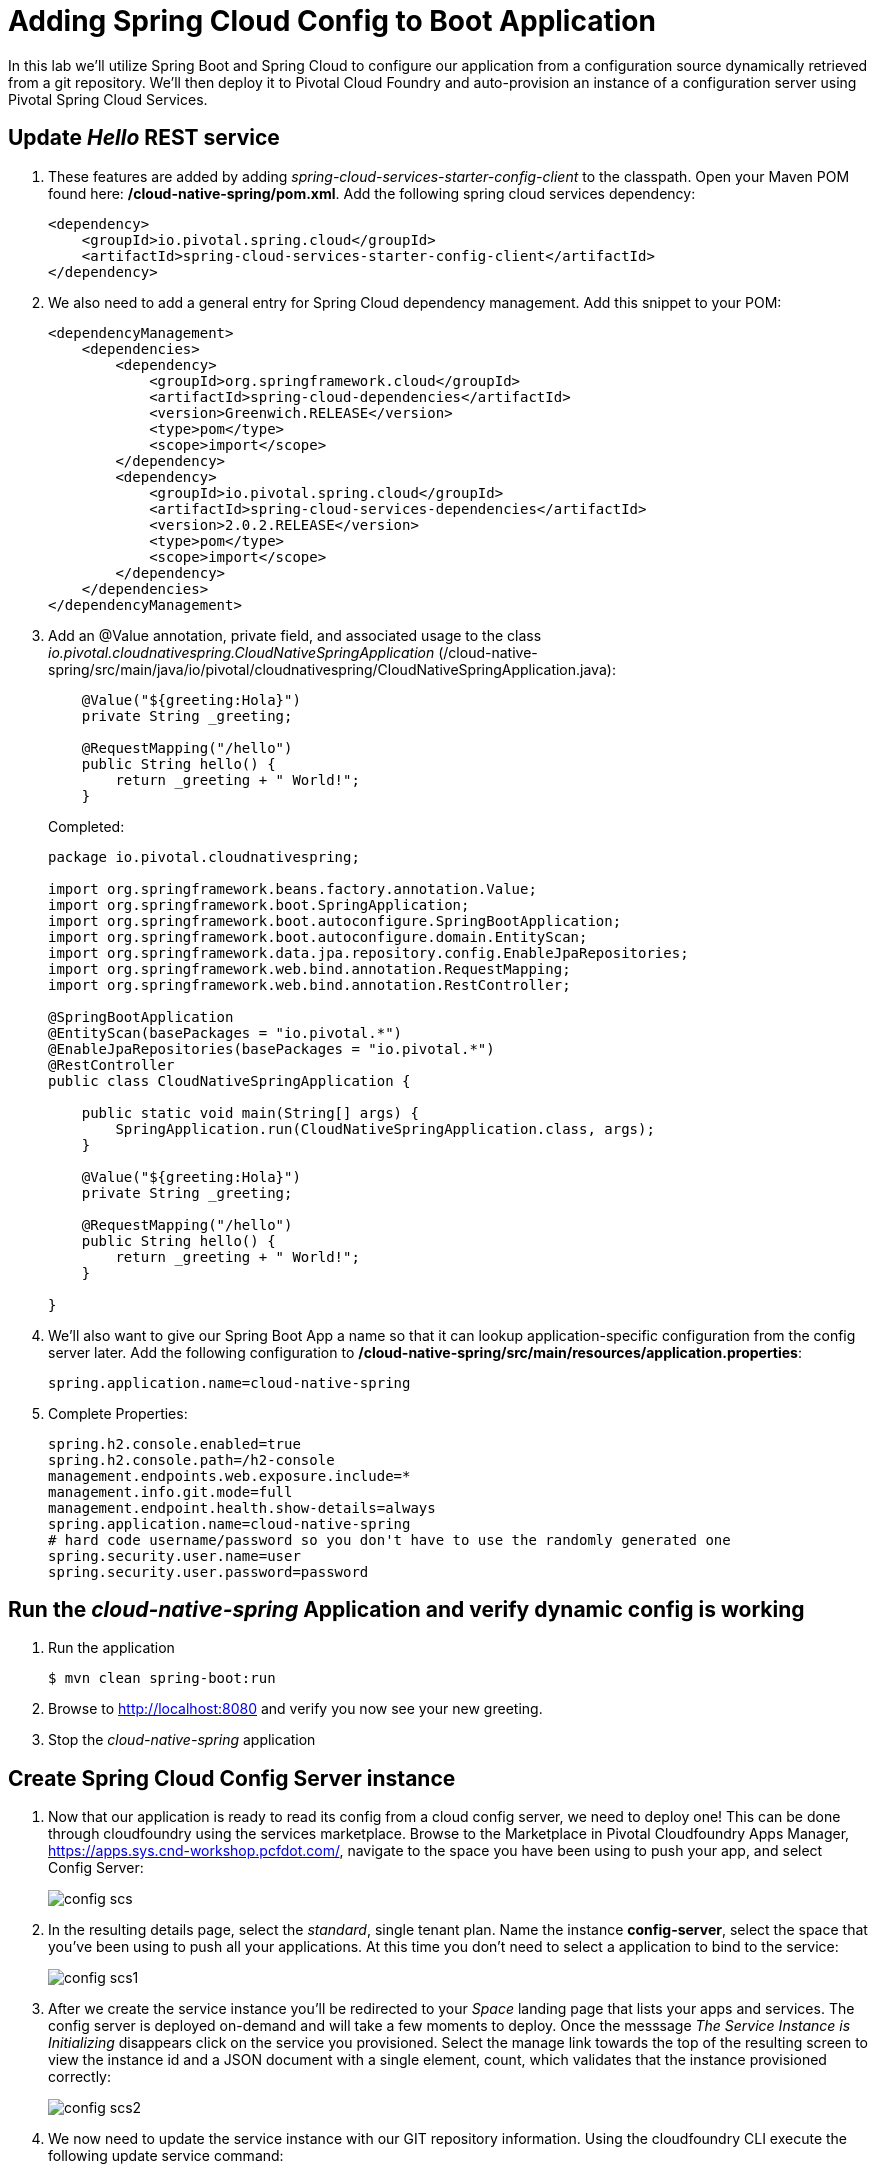 = Adding Spring Cloud Config to Boot Application

In this lab we'll utilize Spring Boot and Spring Cloud to configure our application from a configuration source dynamically retrieved from a git repository. We'll then deploy it to Pivotal Cloud Foundry and auto-provision an instance of a configuration server using Pivotal Spring Cloud Services.

== Update _Hello_ REST service

. These features are added by adding _spring-cloud-services-starter-config-client_ to the classpath.  Open your Maven POM found here: */cloud-native-spring/pom.xml*.  Add the following spring cloud services dependency:
+
[source, xml]
---------------------------------------------------------------------
<dependency>
    <groupId>io.pivotal.spring.cloud</groupId>
    <artifactId>spring-cloud-services-starter-config-client</artifactId>
</dependency>
---------------------------------------------------------------------

. We also need to add a general entry for Spring Cloud dependency management.  Add this snippet to your POM:
+
[source, xml]
---------------------------------------------------------------------
<dependencyManagement>
    <dependencies>
        <dependency>
            <groupId>org.springframework.cloud</groupId>
            <artifactId>spring-cloud-dependencies</artifactId>
            <version>Greenwich.RELEASE</version>
            <type>pom</type>
            <scope>import</scope>
        </dependency>
        <dependency>
            <groupId>io.pivotal.spring.cloud</groupId>
            <artifactId>spring-cloud-services-dependencies</artifactId>
            <version>2.0.2.RELEASE</version>
            <type>pom</type>
            <scope>import</scope>
        </dependency>
    </dependencies>
</dependencyManagement>
---------------------------------------------------------------------

. Add an @Value annotation, private field, and associated usage to the class _io.pivotal.cloudnativespring.CloudNativeSpringApplication_ (/cloud-native-spring/src/main/java/io/pivotal/cloudnativespring/CloudNativeSpringApplication.java):
+
[source, java, numbered]
---------------------------------------------------------------------
    @Value("${greeting:Hola}")
    private String _greeting;

    @RequestMapping("/hello")
    public String hello() {
        return _greeting + " World!";
    }
---------------------------------------------------------------------
+
Completed:
+
[source,java,numbered]
---------------------------------------------------------------------
package io.pivotal.cloudnativespring;

import org.springframework.beans.factory.annotation.Value;
import org.springframework.boot.SpringApplication;
import org.springframework.boot.autoconfigure.SpringBootApplication;
import org.springframework.boot.autoconfigure.domain.EntityScan;
import org.springframework.data.jpa.repository.config.EnableJpaRepositories;
import org.springframework.web.bind.annotation.RequestMapping;
import org.springframework.web.bind.annotation.RestController;

@SpringBootApplication
@EntityScan(basePackages = "io.pivotal.*")
@EnableJpaRepositories(basePackages = "io.pivotal.*")
@RestController
public class CloudNativeSpringApplication {

    public static void main(String[] args) {
        SpringApplication.run(CloudNativeSpringApplication.class, args);
    }

    @Value("${greeting:Hola}")
    private String _greeting;

    @RequestMapping("/hello")
    public String hello() {
        return _greeting + " World!";
    }

}
---------------------------------------------------------------------

. We'll also want to give our Spring Boot App a name so that it can lookup application-specific configuration from the config server later.  Add the following configuration to */cloud-native-spring/src/main/resources/application.properties*:
+
[source, properties]
---------------------------------------------------------------------
spring.application.name=cloud-native-spring
---------------------------------------------------------------------

. Complete Properties:
+
[source, properties]
---------------------------------------------------------------------
spring.h2.console.enabled=true
spring.h2.console.path=/h2-console
management.endpoints.web.exposure.include=*
management.info.git.mode=full
management.endpoint.health.show-details=always
spring.application.name=cloud-native-spring
# hard code username/password so you don't have to use the randomly generated one
spring.security.user.name=user
spring.security.user.password=password
---------------------------------------------------------------------

== Run the _cloud-native-spring_ Application and verify dynamic config is working

. Run the application
+
[source,bash]
---------------------------------------------------------------------
$ mvn clean spring-boot:run
---------------------------------------------------------------------

. Browse to http://localhost:8080 and verify you now see your new greeting.

. Stop the _cloud-native-spring_ application

== Create Spring Cloud Config Server instance

. Now that our application is ready to read its config from a cloud config server, we need to deploy one!  This can be done through cloudfoundry using the services marketplace.  Browse to the Marketplace in Pivotal Cloudfoundry Apps Manager, https://apps.sys.cnd-workshop.pcfdot.com/, navigate to the space you have been using to push your app, and select Config Server:
+
image::images/config-scs.jpg[]

. In the resulting details page, select the _standard_, single tenant plan.  Name the instance *config-server*, select the space that you've been using to push all your applications.  At this time you don't need to select a application to bind to the service:
+
image::images/config-scs1.jpg[]

. After we create the service instance you'll be redirected to your _Space_ landing page that lists your apps and services.  The config server is deployed on-demand and will take a few moments to deploy.  Once the messsage _The Service Instance is Initializing_ disappears click on the service you provisioned.  Select the manage link towards the top of the resulting screen to view the instance id and a JSON document with a single element, count, which validates that the instance provisioned correctly:
+
image::images/config-scs2.jpg[]

. We now need to update the service instance with our GIT repository information.  Using the cloudfoundry CLI execute the following update service command:
+
[source,bash]
---------------------------------------------------------------------
$ cf update-service config-server -c '{"git": { "uri": "https://github.com/sharadg/config-server" } }'
---------------------------------------------------------------------

. Refresh you Config Server management page and you will see the following message.  Wait until the screen refreshes and the service is reintialized:
+
image::images/config-scs3.jpg[]

. We will now bind our application to our config-server within our Cloudfoundry deployment manifest.  Add these 2 entries to the bottom of */cloud-native-spring/manifest.yml*
+
[source, yml]
---------------------------------------------------------------------
env:
    TRUST_CERTS: api.cnd-workshop.pcfdot.com
services:
  - config-server
---------------------------------------------------------------------
+
Complete:
+
[source, yml]
---------------------------------------------------------------------
---
applications:
  - name: cloud-native-spring
    random-route: true
    memory: 1G
    instances: 1
    path: ./target/cloud-native-spring-0.0.1-SNAPSHOT-exec.jar
    timeout: 180 # to give time for the data to import
    env:
        TRUST_CERTS: api.cnd-workshop.pcfdot.com
    services:
      - config-server
---------------------------------------------------------------------

== Deploy and test application

. Build the application
+
[source,bash]
---------------------------------------------------------------------
$ mvn clean package
---------------------------------------------------------------------

. Push application into Cloud Foundry
+
[source,bash]
---------------------------------------------------------------------
$ cf push -f manifest.yml
---------------------------------------------------------------------

. Test your application by navigating to the root URL of the application, which will invoke the hello() service.  You should now see a greeting that is read from the cloud config server!
+
*Bon Jour World!*

. What just happened??  A Spring component within the Spring Cloud Starter Config Client module called a _service connector_ automatically detected that there was a Cloud Config service bound into the application.  The service connector configured the application automatically to connect to the cloud config server and download the configuration and wire it into the application

. If you navigate to the GIT repo we specified for our configuration, https://github.com/sharadg/config-server, you'll see a file named cloud-native-spring.yml.  This filename is the same as our _spring.application.name_ value for our Boot application.  The configuration is read from this file, in our case the following property:
+
[source, yaml]
---------------------------------------------------------------------
greeting: Bon Jour
---------------------------------------------------------------------

. Next we'll learn how to register our service with a service registry and load balance requests using Spring Cloud components.
